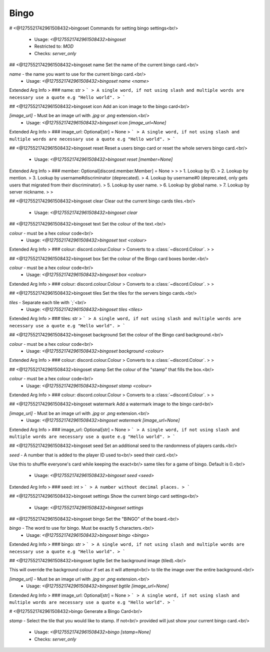Bingo
=====

# <@1275521742961508432>bingoset
Commands for setting bingo settings<br/>
 - Usage: `<@1275521742961508432>bingoset`
 - Restricted to: `MOD`
 - Checks: `server_only`


## <@1275521742961508432>bingoset name
Set the name of the current bingo card.<br/>

`name` - the name you want to use for the current bingo card.<br/>
 - Usage: `<@1275521742961508432>bingoset name <name>`
Extended Arg Info
> ### name: str
> ```
> A single word, if not using slash and multiple words are necessary use a quote e.g "Hello world".
> ```


## <@1275521742961508432>bingoset icon
Add an icon image to the bingo card<br/>

`[image_url]` - Must be an image url with `.jpg` or `.png` extension.<br/>
 - Usage: `<@1275521742961508432>bingoset icon [image_url=None]`
Extended Arg Info
> ### image_url: Optional[str] = None
> ```
> A single word, if not using slash and multiple words are necessary use a quote e.g "Hello world".
> ```


## <@1275521742961508432>bingoset reset
Reset a users bingo card or reset the whole servers bingo card.<br/>
 - Usage: `<@1275521742961508432>bingoset reset [member=None]`
Extended Arg Info
> ### member: Optional[discord.member.Member] = None
> 
> 
>     1. Lookup by ID.
>     2. Lookup by mention.
>     3. Lookup by username#discriminator (deprecated).
>     4. Lookup by username#0 (deprecated, only gets users that migrated from their discriminator).
>     5. Lookup by user name.
>     6. Lookup by global name.
>     7. Lookup by server nickname.
> 
>     


## <@1275521742961508432>bingoset clear
Clear out the current bingo cards tiles.<br/>
 - Usage: `<@1275521742961508432>bingoset clear`


## <@1275521742961508432>bingoset text
Set the colour of the text.<br/>

`colour` - must be a hex colour code<br/>
 - Usage: `<@1275521742961508432>bingoset text <colour>`
Extended Arg Info
> ### colour: discord.colour.Colour
> Converts to a :class:`~discord.Colour`.
> 
>     


## <@1275521742961508432>bingoset box
Set the colour of the Bingo card boxes border.<br/>

`colour` - must be a hex colour code<br/>
 - Usage: `<@1275521742961508432>bingoset box <colour>`
Extended Arg Info
> ### colour: discord.colour.Colour
> Converts to a :class:`~discord.Colour`.
> 
>     


## <@1275521742961508432>bingoset tiles
Set the tiles for the servers bingo cards.<br/>

`tiles` - Separate each tile with `;`<br/>
 - Usage: `<@1275521742961508432>bingoset tiles <tiles>`
Extended Arg Info
> ### tiles: str
> ```
> A single word, if not using slash and multiple words are necessary use a quote e.g "Hello world".
> ```


## <@1275521742961508432>bingoset background
Set the colour of the Bingo card background.<br/>

`colour` - must be a hex colour code<br/>
 - Usage: `<@1275521742961508432>bingoset background <colour>`
Extended Arg Info
> ### colour: discord.colour.Colour
> Converts to a :class:`~discord.Colour`.
> 
>     


## <@1275521742961508432>bingoset stamp
Set the colour of the "stamp" that fills the box.<br/>

`colour` - must be a hex colour code<br/>
 - Usage: `<@1275521742961508432>bingoset stamp <colour>`
Extended Arg Info
> ### colour: discord.colour.Colour
> Converts to a :class:`~discord.Colour`.
> 
>     


## <@1275521742961508432>bingoset watermark
Add a watermark image to the bingo card<br/>

`[image_url]` - Must be an image url with `.jpg` or `.png` extension.<br/>
 - Usage: `<@1275521742961508432>bingoset watermark [image_url=None]`
Extended Arg Info
> ### image_url: Optional[str] = None
> ```
> A single word, if not using slash and multiple words are necessary use a quote e.g "Hello world".
> ```


## <@1275521742961508432>bingoset seed
Set an additional seed to the randomness of players cards.<br/>

`seed` - A number that is added to the player ID used to<br/>
seed their card.<br/>

Use this to shuffle everyone's card while keeping the exact<br/>
same tiles for a game of bingo. Default is 0.<br/>
 - Usage: `<@1275521742961508432>bingoset seed <seed>`
Extended Arg Info
> ### seed: int
> ```
> A number without decimal places.
> ```


## <@1275521742961508432>bingoset settings
Show the current bingo card settings<br/>
 - Usage: `<@1275521742961508432>bingoset settings`


## <@1275521742961508432>bingoset bingo
Set the "BINGO" of the board.<br/>

`bingo` - The word to use for bingo. Must be exactly 5 characters.<br/>
 - Usage: `<@1275521742961508432>bingoset bingo <bingo>`
Extended Arg Info
> ### bingo: str
> ```
> A single word, if not using slash and multiple words are necessary use a quote e.g "Hello world".
> ```


## <@1275521742961508432>bingoset bgtile
Set the background image (tiled).<br/>

This will override the background colour if set as it will attempt<br/>
to tile the image over the entire background.<br/>

`[image_url]` - Must be an image url with `.jpg` or `.png` extension.<br/>
 - Usage: `<@1275521742961508432>bingoset bgtile [image_url=None]`
Extended Arg Info
> ### image_url: Optional[str] = None
> ```
> A single word, if not using slash and multiple words are necessary use a quote e.g "Hello world".
> ```


# <@1275521742961508432>bingo
Generate a Bingo Card<br/>

`stamp` - Select the tile that you would like to stamp. If not<br/>
provided will just show your current bingo card.<br/>
 - Usage: `<@1275521742961508432>bingo [stamp=None]`
 - Checks: `server_only`



